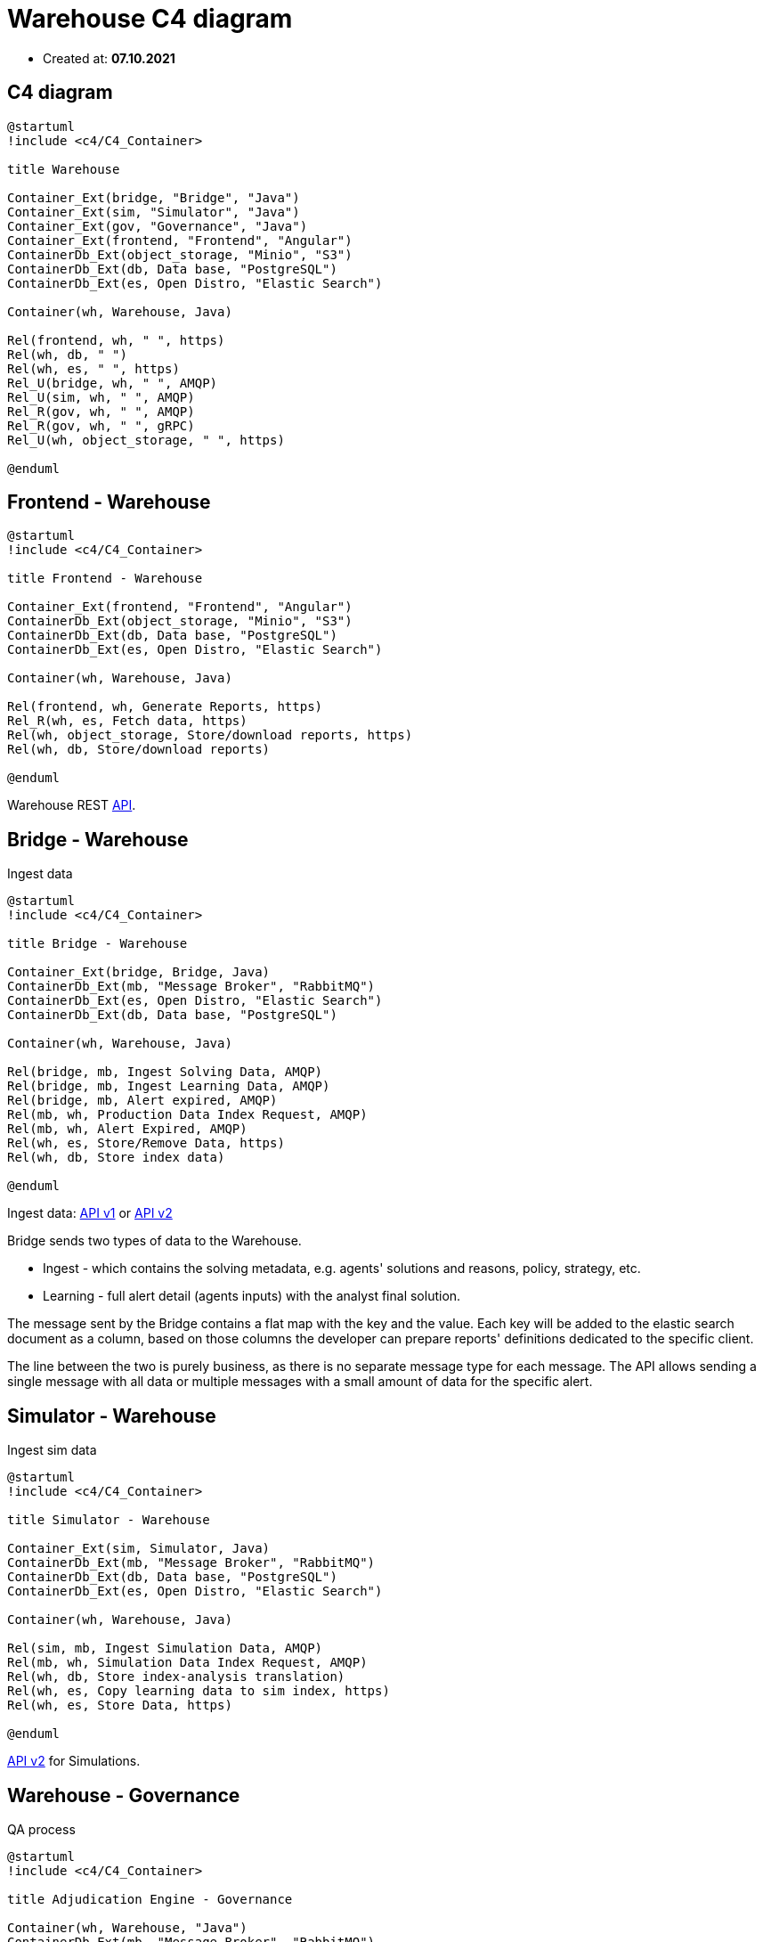 = Warehouse C4 diagram

- Created at: *07.10.2021*

== C4 diagram

[plantuml, c4, svg]
-----
@startuml
!include <c4/C4_Container>

title Warehouse

Container_Ext(bridge, "Bridge", "Java")
Container_Ext(sim, "Simulator", "Java")
Container_Ext(gov, "Governance", "Java")
Container_Ext(frontend, "Frontend", "Angular")
ContainerDb_Ext(object_storage, "Minio", "S3")
ContainerDb_Ext(db, Data base, "PostgreSQL")
ContainerDb_Ext(es, Open Distro, "Elastic Search")

Container(wh, Warehouse, Java)

Rel(frontend, wh, " ", https)
Rel(wh, db, " ")
Rel(wh, es, " ", https)
Rel_U(bridge, wh, " ", AMQP)
Rel_U(sim, wh, " ", AMQP)
Rel_R(gov, wh, " ", AMQP)
Rel_R(gov, wh, " ", gRPC)
Rel_U(wh, object_storage, " ", https)

@enduml
-----

== Frontend - Warehouse

[plantuml, frontend-governance, svg]
-----
@startuml
!include <c4/C4_Container>

title Frontend - Warehouse

Container_Ext(frontend, "Frontend", "Angular")
ContainerDb_Ext(object_storage, "Minio", "S3")
ContainerDb_Ext(db, Data base, "PostgreSQL")
ContainerDb_Ext(es, Open Distro, "Elastic Search")

Container(wh, Warehouse, Java)

Rel(frontend, wh, Generate Reports, https)
Rel_R(wh, es, Fetch data, https)
Rel(wh, object_storage, Store/download reports, https)
Rel(wh, db, Store/download reports)

@enduml
-----

Warehouse REST https://gitlab.silenteight.com/sens/warehouse/-/tree/master/warehouse-documentation/src/api[API].

== Bridge - Warehouse

Ingest data

[plantuml, bridge-warehouse, svg]
-----
@startuml
!include <c4/C4_Container>

title Bridge - Warehouse

Container_Ext(bridge, Bridge, Java)
ContainerDb_Ext(mb, "Message Broker", "RabbitMQ")
ContainerDb_Ext(es, Open Distro, "Elastic Search")
ContainerDb_Ext(db, Data base, "PostgreSQL")

Container(wh, Warehouse, Java)

Rel(bridge, mb, Ingest Solving Data, AMQP)
Rel(bridge, mb, Ingest Learning Data, AMQP)
Rel(bridge, mb, Alert expired, AMQP)
Rel(mb, wh, Production Data Index Request, AMQP)
Rel(mb, wh, Alert Expired, AMQP)
Rel(wh, es, Store/Remove Data, https)
Rel(wh, db, Store index data)

@enduml
-----

Ingest data: https://gitlab.silenteight.com/sens/warehouse-api/-/blob/master/se-data-api/src/main/proto/silenteight/data/api/v1/data.proto[API v1] or https://gitlab.silenteight.com/sens/warehouse-api/-/blob/master/se-data-api/src/main/proto/silenteight/data/api/v2/data.proto![API v2]

Bridge sends two types of data to the Warehouse.

- Ingest - which contains the solving metadata, e.g. agents' solutions and reasons, policy, strategy, etc.
- Learning - full alert detail (agents inputs) with the analyst final solution.

The message sent by the Bridge contains a flat map with the key and the value.
Each key will be added to the elastic search document as a column, based on those columns the developer can prepare reports' definitions dedicated to the specific client.

The line between the two is purely business, as there is no separate message type for each message.
The API allows sending a single message with all data or multiple messages with a small amount of data for the specific alert.

== Simulator - Warehouse

Ingest sim data

[plantuml, sim-warehouse, svg]
-----
@startuml
!include <c4/C4_Container>

title Simulator - Warehouse

Container_Ext(sim, Simulator, Java)
ContainerDb_Ext(mb, "Message Broker", "RabbitMQ")
ContainerDb_Ext(db, Data base, "PostgreSQL")
ContainerDb_Ext(es, Open Distro, "Elastic Search")

Container(wh, Warehouse, Java)

Rel(sim, mb, Ingest Simulation Data, AMQP)
Rel(mb, wh, Simulation Data Index Request, AMQP)
Rel(wh, db, Store index-analysis translation)
Rel(wh, es, Copy learning data to sim index, https)
Rel(wh, es, Store Data, https)

@enduml
-----

https://gitlab.silenteight.com/sens/warehouse-api/-/blob/master/se-data-api/src/main/proto/silenteight/data/api/v2/sim.proto[API v2] for Simulations.

== Warehouse - Governance

QA process

[plantuml, wh-governance, svg]
-----
@startuml
!include <c4/C4_Container>

title Adjudication Engine - Governance

Container(wh, Warehouse, "Java")
ContainerDb_Ext(mb, "Message Broker", "RabbitMQ")
Container_Ext(gov, Governance, Java)
ContainerDb_Ext(db, Data base, "PostgreSQL")
ContainerDb_Ext(es, Open Distro, "Elastic Search")

Rel(mb, wh, QA result, AMQP)
Rel(gov, wh, Alerts distribution, gRPC)
Rel(gov, wh, Alerts sampling for the QA process, gRPC)
Rel(gov, mb, QA result, AMQP)
Rel(wh, es, Store Data, https)
Rel(wh, db, Get Index)

@enduml
-----

https://gitlab.silenteight.com/sens/warehouse-api/-/blob/master/se-sampling-alerts-api/src/main/proto/silenteight/sampling/alerts/api/v1/get_distribution.proto[API v1] for alerts distribution.

https://gitlab.silenteight.com/sens/warehouse-api/-/blob/master/se-sampling-alerts-api/src/main/proto/silenteight/sampling/alerts/api/v1/get_alerts.proto[API v1] for alerts sampling.

https://gitlab.silenteight.com/sens/warehouse-api/-/blob/master/se-data-api/src/main/proto/silenteight/data/api/v2/qa.proto[API v2] for QA results.
